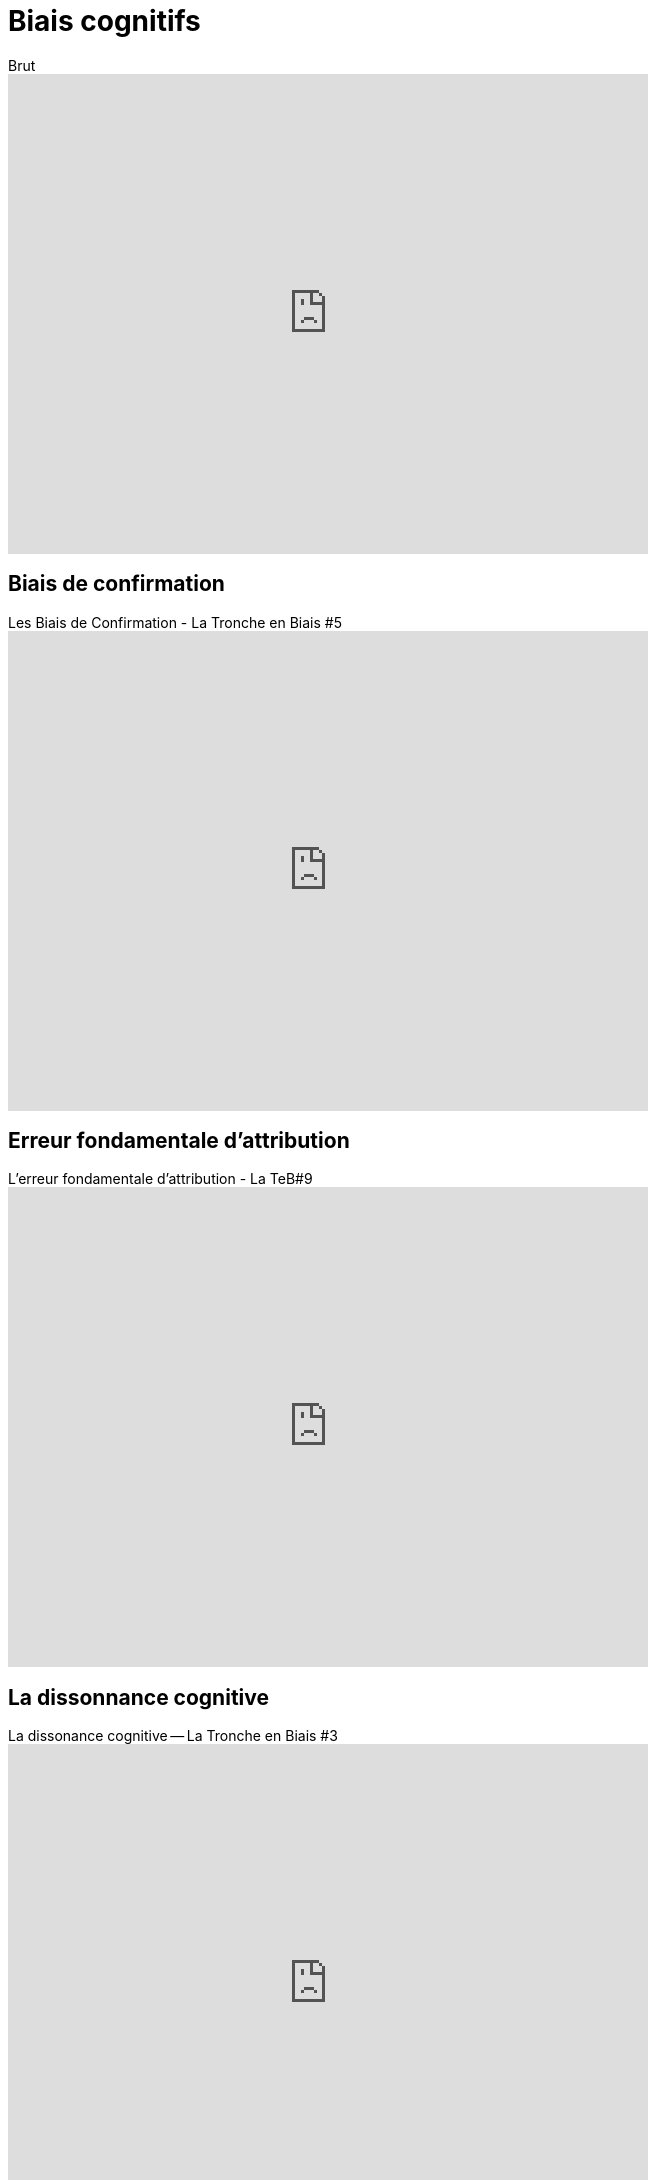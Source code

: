 = Biais cognitifs

video::JGsUQdGX_qM[youtube, width=640, height=480, title=Brut, les biais cognitifs]

== Biais de confirmation

video::6cxEu-OP5mM[youtube, width=640, height=480, title= Les Biais de Confirmation - La Tronche en Biais #5 ]

== Erreur fondamentale d'attribution

video::HIbgaPslcSw[youtube, width=640, height=480, title=L'erreur fondamentale d'attribution - La TeB#9]

== La dissonnance cognitive

video::Hf-KkI2U8b8[youtube, width=640, height=480, title=La dissonance cognitive -- La Tronche en Biais #3]

// https://sapientagestion.com/actualites/lecture-de-vacances-quest-ce-que-la-finance-comportementale/